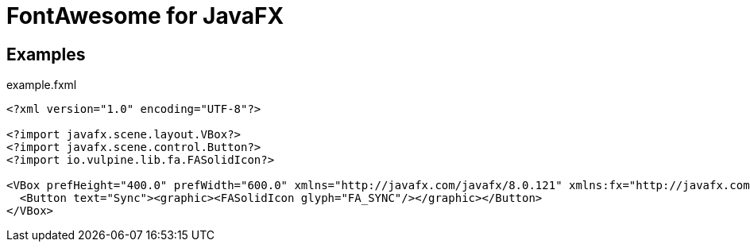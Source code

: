 = FontAwesome for JavaFX

== Examples

.example.fxml
[source,xml]
----
<?xml version="1.0" encoding="UTF-8"?>

<?import javafx.scene.layout.VBox?>
<?import javafx.scene.control.Button?>
<?import io.vulpine.lib.fa.FASolidIcon?>

<VBox prefHeight="400.0" prefWidth="600.0" xmlns="http://javafx.com/javafx/8.0.121" xmlns:fx="http://javafx.com/fxml/1">
  <Button text="Sync"><graphic><FASolidIcon glyph="FA_SYNC"/></graphic></Button>
</VBox>
----

